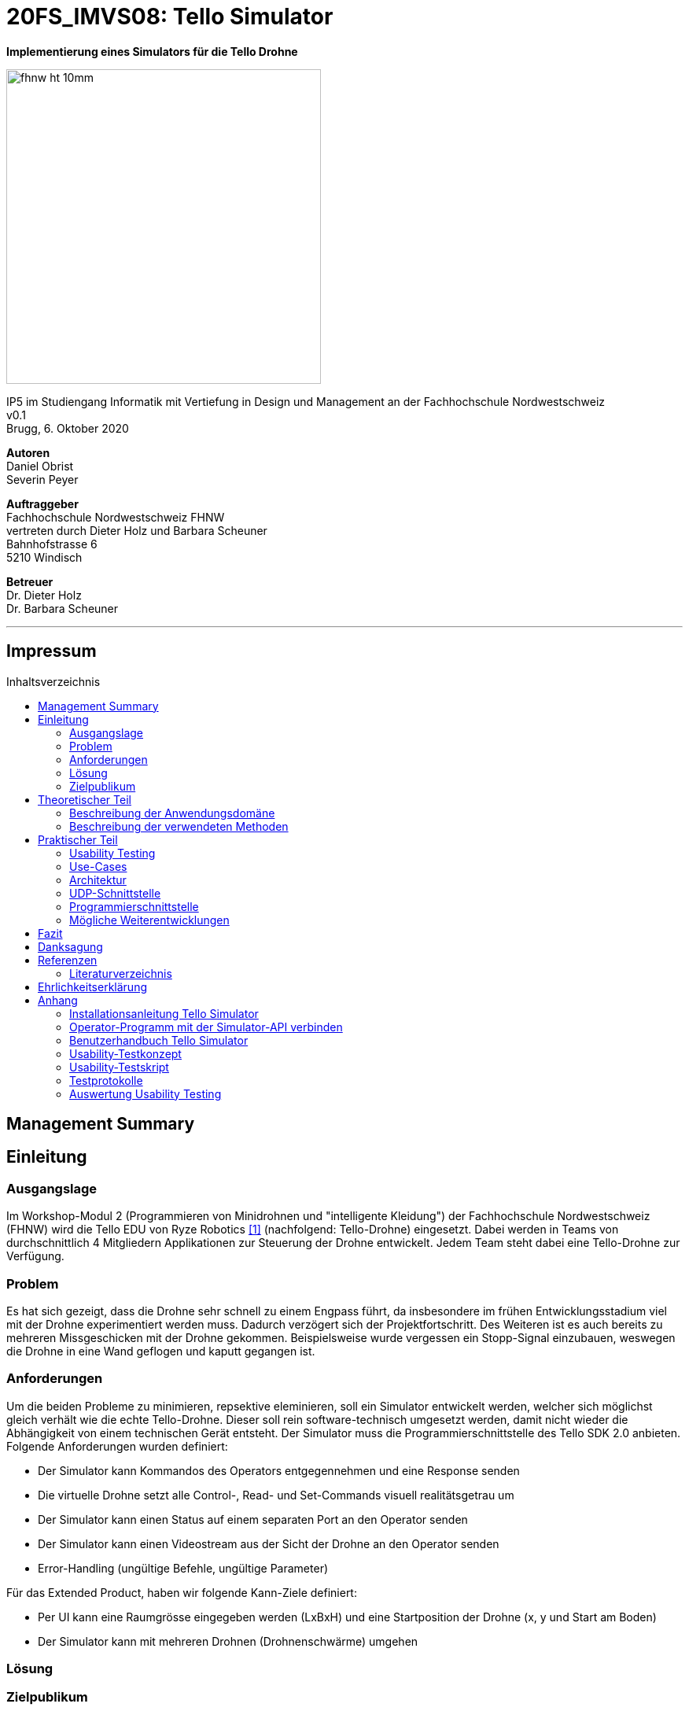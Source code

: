 :imagesdir: assets
:sourcedir: TelloSimulator/src/main/java
:toc: macro
:checkedbox: pass:normal[{startsb}&#10004;{endsb}]

= 20FS_IMVS08: Tello Simulator

[.text-center]
*Implementierung eines Simulators für die Tello Drohne*
[.text-center]
image::fhnw_ht_10mm.jpg[width=400]
[.text-center]
IP5 im Studiengang Informatik mit Vertiefung in Design und Management an der Fachhochschule Nordwestschweiz +
v0.1 +
Brugg, 6. Oktober 2020

[.text-center]
*Autoren* +
Daniel Obrist +
Severin Peyer +


[.text-center]
*Auftraggeber* +
Fachhochschule Nordwestschweiz FHNW +
vertreten durch Dieter Holz und Barbara Scheuner +
Bahnhofstrasse 6 +
5210 Windisch

[.text-center]
*Betreuer* +
Dr. Dieter Holz +
Dr. Barbara Scheuner

'''
[discrete]
== Impressum

:toc-title: Inhaltsverzeichnis
toc::[]

== Management Summary
== Einleitung
=== Ausgangslage
Im Workshop-Modul 2 (Programmieren von Minidrohnen und "intelligente Kleidung") der Fachhochschule Nordwestschweiz (FHNW) wird die Tello EDU von Ryze Robotics <<telloedu>> (nachfolgend: Tello-Drohne) eingesetzt. Dabei werden in Teams von durchschnittlich 4 Mitgliedern Applikationen zur Steuerung der Drohne entwickelt. Jedem Team steht dabei eine Tello-Drohne zur Verfügung.

=== Problem
Es hat sich gezeigt, dass die Drohne sehr schnell zu einem Engpass führt, da insbesondere im frühen Entwicklungsstadium viel mit der Drohne experimentiert werden muss. Dadurch verzögert sich der Projektfortschritt. Des Weiteren ist es auch bereits zu mehreren Missgeschicken mit der Drohne gekommen. Beispielsweise wurde vergessen ein Stopp-Signal einzubauen, weswegen die Drohne in eine Wand geflogen und kaputt gegangen ist.

=== Anforderungen
Um die beiden Probleme zu minimieren, repsektive eleminieren, soll ein Simulator entwickelt werden, welcher sich möglichst gleich verhält wie die echte Tello-Drohne. Dieser soll rein software-technisch umgesetzt werden, damit nicht wieder die Abhängigkeit von einem technischen Gerät entsteht. Der Simulator muss die Programmierschnittstelle des Tello SDK 2.0 anbieten. Folgende Anforderungen wurden definiert:

* Der Simulator kann Kommandos des Operators entgegennehmen und eine Response senden
* Die virtuelle Drohne setzt alle Control-, Read- und Set-Commands visuell realitätsgetrau um
* Der Simulator kann einen Status auf einem separaten Port an den Operator senden
* Der Simulator kann einen Videostream aus der Sicht der Drohne an den Operator senden
* Error-Handling (ungültige Befehle, ungültige Parameter)

Für das Extended Product, haben wir folgende Kann-Ziele definiert:

* Per UI kann eine Raumgrösse eingegeben werden (LxBxH) und eine Startposition der Drohne (x, y und Start am Boden)
* Der Simulator kann mit mehreren Drohnen (Drohnenschwärme) umgehen


=== Lösung
=== Zielpublikum

== Theoretischer Teil

=== Beschreibung der Anwendungsdomäne
Der Simulator wird im Workshop-Modul als Ersatz für die echte Tello-Drohne eingesetzt.


=== Beschreibung der verwendeten Methoden
Da der Einsatzbereich sich auf das Workshop-Modul beschränkt, reicht es, wenn die Applikation mit Gradle gebuildet
werden kann.

== Praktischer Teil

=== Usability Testing
Dieses Kapitel beschreibt im Speziellen die Erkenntnisse, welche aus einem Usability Testing gewonnen werden konnten. Des Weiteren wird die Vorgehensweise des Testings kurz erläutert. Das Testkonzept, das Tesatskript, die Testprotokolle sowie die Auswertung sind im Anhang unter «Usability Testing» zu finden.
Das Testing wurde auf dem Commit e63f7657acbb2ce787390f7302206a44baecf067 durchgeführt, die Ansicht des GUIs wird in Abbildung 1 gezeigt.

.GUI zum Stand des Usability Testings
[#gui-usability-testing]
[caption="Abbildung 1: "]
image::tello-simulator-gui-stand-usability-testing.png[width=498]

==== Vorgehensweise
Um eine unkomplizierte Inbetriebnahme sowie eine einfache Handhabung des Simulators zu gewährleisten, wurde ein Usability Testing durchgeführt.

Das Testing wurde in die folgenden drei Abschnitte unterteilt: «Installation», «Konfiguration des Operators» und «Anwendung TelloSimulator», diese sind im Testkonept im Anhang etwas genauer beschrieben. Per Videotelefonie wurde das Testing mit vier iCompetence-Studierenden der FHNW (2./3. Semester) durchgeführt. Dabei wurde eine Aufgabenstellung per Chat abgegeben und der Proband versuchte die Aufgabe ohne Hilfe des Moderierenden zu lösen. Der Moderierende konnte bei Problemen eingreifen, der Beobachtende notierte die wichtigsten Verhaltensweisen und Aussagen des Probanden. Zusätzlich wurde das Meeting aufgezeichnet, um wichtige Abschnitte nachgehend noch detaillierter zu dokumentieren.

Anschliessend wurden die wichtigsten Erkenntnisse in die folgenden Kategorien unterteilt: «negative Aussagen / beobachtete Probleme», «positive Aussagen» und «Tipps». Diese wurden nach Thema gruppiert. Pro Thema wurde ein Verbesserungsvorschlag definiert und ins Backlog aufgenommen.

==== Erkenntnisse
Durch das Usability Testing konnten die folgenden Erkenntnisse gewonnen werden. Dies ist nur ein Auszug der Wichtigsten, genauere Details sind im Anhang zu finden.

*Installationsanleitung*

** weniger Beschreibungen, warum etwas gemacht wird, dafür genauere Anweisungen
** Probleme, welche auftreten können, in einen Troubleshooting-Abschnitt extrahieren

*Simulator*

** visuelle Orientierung im Raum ist sehr wichtig, um zu sehen, ob die Drohne sich wie gewünscht verhält
*** Schatten einbauen
*** Kameraposition überdenken
*** Drohne als 3D-Model implementieren oder mindestens ein Pfeil auf dem Quader einblenden, damit die Blickrichtung der Drohne klar ist
** Drohne/Simulator muss auch wieder ausgeschaltet werden können
** GUI ist noch nicht sehr strukturiert (schwierig, wichtige Infos zu finden)

=== Use-Cases
=== Architektur

Hier wird die Software-Architektur des Simulators beschrieben. Die nachfolgende Grafik bietet einen Überblick der
wichtigsten Klassen. Anschliessend werden diese Klassen und deren Funktionen genauer beschrieben.

<Diagramm mit den wichtigsten Klassen>

==== Frontend
Das User-Interface des Simulators ist mit den typischen JavaFX-Bausteinen aufgebaut. Die Benutzerfreundlichkeit wurde
bei der Gestaltung nicht speziell beachtet und hat bestimmt noch ein gewisses Verbesserungspotenzial. Als zukünftige
Weiterentwicklung könnte man bestimmt noch einen Sprint in das User-Experience stecken. Da sich unser Projekt jedoch auf
die Grundfunktionalität fokussierte, haben wir nicht viele Ressourcen in die Usabilty investiert.

===== SimulatorPane
Die SimulatorPane ist die übergeordnete BorderPane, welche alle anderen JavaFX-Nodes enthält. Links befinden sich die
SimulatorControls zum Setzen und Beobachten von Simulator- und Drohnen-Parametern. Auf der rechten Seite sind die
NetworkControls, wo alle nötigen Informationen zum Verbindungsaufbau mit dem Simulator angezeigt werden. Unten findet
der User eine interaktive LogBox, welche dem Debugging dient. Und in der Mitte befindet sich die Simulator3DScene, in
welcher die 3D-Welt und die virtuelle Drohne gerendert werden.

[.text-center]
.Das User Interface zum Stand des finalen Releases mit SimulatorControls (links), NetworkControls (rechts), LogBox (unten) und Simulator3DScene (mitte).
[#gui-final]
[caption="Abbildung 2: "]
image::tello-simulator-gui-final.png[width=1200]

====== SimulatorControls
Diese Komponente zeigt die wichtigsten Parameter der Drohne an. Dazu gehören die X-, Y- und Z-Position sowie die Yaw-, Pitch- und Roll-Werte.
Zusätzlich steht ein Reset-Button zur Verfügung, wodurch alle Werte der virtuellen Drohne zurückgesetzt werden. Mit dem Button darunter kann 
der User ausserdem zwischen Simulator- und Drohnenkamera wechseln. Zusätzlich befinden sich hier vier Slider zur Konfiguration der Grösse des
virtuellen Raums. Ist ein Slider angewählt können die Werte auch mit den Pfeiltasteneingestellt werden.

====== NetworkControls
Die NetworkControls auf der rechten Seite bieten als Erstes den *Start Drone*-Button, mit welchem die virtuelle Drohne ein- und ausgeschaltet
werden kann. Dieser Button repräsentiert in der Funktionsweise den On-Off-Schalter der echten Tello-Drohne. Denn erst nachdem die Tello-Drohne eingeschaltet wurde kann man sich mit ihr verbinden. Analog müss auch die virtuelle Drohne zuerst gestartet werden. Nach einem
Betätigen des "Start Drone"-Buttons baut der Simulator die CommandConnection auf und beginnt auf dem entsprechenden Port commands zu empfangen. 
Eine ensprechende Nachricht wird ebenfalls in den Log geschrieben, um dem User zu zeigen, dass die Drohne auf Commands wartet.

Unterhalb des Start-Buttons befinden sich Informationen zum Verbindungsaufbau mit dem Simulator. Im Feld *IP Address* steht bei aktiver 
Interntverbindung die IP-Addresse des Geräts, auf welchem der Simulator gerade läuft. Wenn keine Internetverbindung besteht kann der Simulator
diese Addresse leider nicht ermitteln. Dann steht in diesem Feld standardmässig die Loopback-Addresse 127.0.0.1.

Im Feld *Command Port* wird die Port-Nummer angezeigt, auf welcher der Simulator seinen DatagramSocket zum empfangen von Commands erstellt hat. Hierhin müssen also von einem Client-Programm die commands geschickt werden.

Das nächste Feld *State Port* gibt den Port an, mit welchem sich die StateConnection des Simulators für das Versenden des Drohnen-Status verbindet. Auf diesem Port sollte man also den Drohnen-Status empfangen.

====== LogBox
Die LogBox an der Unterseite ist ein mächtiges Tool zum Debuggen. Hierhin werden sozusagen alle Aktivitäten des Simulators geloggt. Die verschiedenen Log-Level sind dabei farblich unterschiedlich dargestelt. Das Log-Level lässt sich je nach Bedarf einstellen, und die ListView wird entsprchend gefiltert. Ebenfalls lässt sich mit *Show Timestamp* ein Zeitstempel ein- und ausblenden. Der Button *Autoscroll to Tail* scrollt automatisch immer nach unten zu dem neusten Log-Eintrag.

====== Simulator3DScene
In dem Mittelpunkt des UI steht die Simulator3DScene, auf welcher die ganze 3D-Welt inklusive virtueller Drohne gerendert werden. Hierzu verwendt der Simulator eine JavaFX-SubScene, welche in der umschliessenden BorderPane im Zentrum platziert ist. Neben der 3D-Welt und der Drohne befinden sich zwei Kameras in dem SceneGraph der Subscene: einerseits die vom User kontrollierbare SimulatorCamera sowie die an die Drohne fixierte DroneCamera.

Die DroneView ist die Repräsentation der Drohne im 3D-Raum als 3D-Modell. Ihr Modell wird mittels einem FXML Source File geladen, inklusive animierten Rotoren. Die Position und Rotation der DroneView sind dabei einseitig an die entsprechenden Properties des DroneModels im Backend gebunden. Das heisst wenn sich im DroneModel was ändert, wird dies durch die DroneView in der 3D-Welt abgebildet.

Damit der User das Verhalten der virtuellen Drohne optimal beobachten kann, lässt sich die SimulatorCamera mit der linken Maustaste drehen. Der Pivot-Punkt, um welchen sich die Kamera dreht, transformiet sich dabei gleichmässig mit der Drohne. So fliegt die Drohne nicht plötzlich aus dem Sichtfeld. Ebenfalls lässt sich die Kamera mit der rechten Maustaste oder durch das Drücken des Mausrads nach links und rechts verschieben, um eine andere Perspektive zu erhalten. Die Zoom-Distanz der Kamera lässt sich durch das Scrollen mit dem Mausrad oder dem Touchpad anpassen. Alle diese Manipulationen (Drehen, Verschieben und Zoom) können durch das Halten der Ctrl- bzw. Shift-Taste präzisiert bzw. verstärkt werden.


==== Backend
Die Netzwerkdschnittstelle und die grundlegenden Logiken des Simulators wurden stets unter Berücksichtigung des Verhalten der echten Tello-Drohne implementiert. Ohne Zugang zum Source-Code der Tello-Drohne war dies nicht immer einfach. Als Ausgangslage diente uns die offizielle Tello SDK 2.0 User Guide <<sdk2.0userguide>> sowie eine Tello-Drohne, welche wir als Testobjekt verwenden konnten. Damit liessen sich Stück für Stück die Logiken der Tello-Drohne rekonstruieren und in den Simulator implementieren.

Systembedingt mussten auch einige Spezialfälle berücksichtigt werden. Der Simulator kann zum Beispiel im Gegensatz der echten Drohne kein eigenes Wireless-Netzwerk aufbauen. Aussderem muss der Simulator auch auf dem gleichen Gerät laufen können wie das Client-Programm. Dabei kann es zu Konflikten mit der Port-Belegung kommen. Bei der Tello-Drohne hat man diese Probleme nicht, da die Drohne immer alle Ports für sich selbst zur Verfügung hat.

Um die zentralen Datenflüsse der Tello-Drohne abzubilden, implementiert der TelloSimulator zwei Threads, welche parallel zu dem Hauptprogramm  laufen: die *CommandConnection* und die *StateConnection*. Die *VideoConnection* als letzter Teil dieser Dreifaltigkeit wurde aus Ressourcengründen leider nicht umgesetzt.


[.text-center]
.Ein grober Überblick, wie das Backend des TelloSimulator bezüglich parallel laufender Threads aufgebaut ist. 
[#gui-final]
[caption="Abbildung 3: "]
image::tello-simulator-backend-swimlane-diagram.svg[width=1200]

===== CommandConnection
Sobald der Benutzer die virtuelle Drohne einschaltet, wird eine neue Instanz der CommandConnection erstellt und der Thread gestartet. Beim Erstellen des Sockets besteht hierbei eine Eigenheit des Simulators. Der Standard-Port der Tello-Drohne wäre 8889, jedoch wird dieser Port in den meisten Fällen schon durch das ebenfalls lokal laufende Client-Programm belegt sein. Deshalb bindet sich der Simulator-DatagramSocket der CommandConnection bewusst zum Port 8879 anstatt 8889. Danach empfängt der Thread laufend UDP-Pakete auf diesem Socket.

Nach einem initalen `command`-Command wird dann wie bei der echten Tello-Drohe der SDK Mode aktiviert. Ab dann ist die Drohne bereit für andere Commands. Gleichzeitig bewirkt dies die Initierung der StateConnection, welche ab dann regelmässig den Drohnen-Status versendet. 

Alle über die CommandConnection empfangenen Nachrichten werden gewrappt als CommandPackage samt Herkunfts-Addresse und Herkunfts-Port an die CommandHandler-Klasse weitergegeben. 


===== StateConnection
Die StateConnection ist ein Stück weniger kompliziert, da sie sich nur mit dem Versenden des Drohnen-Status befassen muss. Nach dem Start durch die CommandConnection schickt die StateConnection asynchron alle 100 ms den Status der Drone im entsprechenden Format an die Addresse, von welcher das erste `command`-Command empfangen wurde. Da auf dem State-Port nichts empfangen werden muss, verwendet der Simulator hier den gleichen Port wie die Tello-Drohne.

===== CommandHandler
Die Aufgabe der CommandHandler-Klasse ist es, mit den verschiedenen Commands umzugehen. Der CommandHandler splittet die über die CommandConnection empfangenen Command-Strings auf und extrahiert die enthaltenen Parameter. Anschliessend wird über ein grosses Switch-Statement jedes Command validiert und zu den entsprechenden Methoden im DroneController weitergeleitet. Kann ein Command nicht erfolgreich validiert werden, wird über den CommandResponseSender eine entprechende Antwort an das Client-Programm versendet.

===== CommandResponseSender
Da der Simulator zu diversen Zeitpunkten und von verschiedensten Klassen aus eine Response schicken können muss, ist der CommandResponseSender als `public final class` implementiert. So ist diese Klasse immer die einzige Quelle aller Responses des Simulators. Die Klasse beinhaltet statische Methoden zum Versenden der Responses. Aufgerufen werden diese z.B. aus dem CommandHandler, wenn ein Command als fehlerhaft validiert wurde, oder auch aus dem DroneController, nachdem die Ausführung vollendet wurde. Versendet werden die Responses über den gleichen DatagramSocket, welcher in der CommandConnection inital erstellt wurde. Dadurch erhält das Client-Programm die Antworten immer von der Addresse wo das erste `command`-Command hingeschickt wurde.

===== DroneController
Diese Klasse steuert die virtuelle Drohne und enthält ihre gesamte Logik. Sie aktualisiert und animiert alle Daten, die in dem DroneModel gespeichert sind, dem sie zugeordnet ist. Die Methoden des DroneControllers führen die Befehle aus, wenn sie vom CommandHandler aufgerufen werden. Ebenfalls sendet der Controller Antworten über den CommandResponseSender an das Client-Programm, sobald ein bestimmtes Command fertig ausgeführt wurde.

===== DroneModel
Die Model-Klasse, welche das Datenmodell der Tello-Drohne repräsentiert. Die Werte des DroneModel werden nur durch die Logik des DroneControllers verändert und im Frontend durch die an seine Properties gebundene Views dargestellt. Dabei dient das DroneModel als *_single source of truth_* für alle anderen Komponenten, die auf die Parameter der Drohne zugreifen möchten. Dies gewährleistet die Datenintegrität und ermöglicht eine einfachere Skalierbarkeit der Applikation in Zukunft.

=== UDP-Schnittstelle

Wie bei der Tello-Drohne findet auch beim Simulator die gesamte Kommunikation über das UDP-Netzwerkprotokoll statt.
Um den Verbindungsaufbau mit dem Simulator ähnlich wie mit der Tello-Drohne zu gestalten, haben wir die
Schnittstelle so weit wie möglich gleich gestaltet, wie sie von der Tello-Drohne implementiert wird. Als Grundlage
diente uns hierbei der offizielle Tello SDK 2.0 User Guide <<sdk2.0userguide>>. Dazu führten wir eigene Tests mit der
Tello-Drohne durch, welche die teilweise lückenhafte Dokumentation im User Guide ergänzten.

==== Die UDP-Schnittstelle der Tello-Drohne



=== Programmierschnittstelle

In diesem Kapitel wird die Programmierschnittstelle des Simulators beschrieben. Dazu gehören alle Commands, welche vom
Simulator unterstützt werden. Grundsätzlich basiert diese Dokumentation der Commands auf dem Tello SDK 2.0 User Guide <<sdk2.0userguide>>. Dank ausführlichen Tests mit der Tello-Drohne hat die folgende Auflistung aber detailliertere und vollständigere Beschreibungen zu den einzelnen Commands.

[cols="3,5a,2,^1", options="header"]
.Control Commands
|===
| Command | Beschreibung | Mögliche Antwort | Simulator

| command
| *Enter SDK mode*. Die Drohne ist ab jetzt via commands steuerbar. Ein zweites command zu senden gibt zwar 'ok' zurück, hat aber keine weiteren Auswirkungen.
| ok / error
|{checkedbox}

| takeoff
| *Auto takeoff*. Startet die Motoren und fliegt 30 cm nach oben. Wird nach dem initialen takeoff ein weiteres takeoff gesendet, wird es ignoriert und die Drohne schickt 'error' als Antwort.
| ok / error
|{checkedbox}

| land
| *Auto landing*. Fliegt nach unten bis der Boden erreicht ist und stoppt anschliessend die Motoren. Schickt 'ok' nach der Landung.
| ok / error
|{checkedbox}

| streamon
| *Enable video stream*. Startet die Video-Übertragung.
| ok / error
|

| streamoff
| *Disable video stream*. Stoppt die Video-Übertragung.
| ok / error
|

| emergency
| *Stops motors immediately*. Stoppt die Motoren, fällt auf den Boden. Sendet weiterhin den Status.

Hinweis: Funktioniert zu jeder Zeit.
| keine Antwort
| {checkedbox}

| up x
| *Ascend to x cm*. _x = 20-500_. Bewegt sich x cm nach oben. Nachdem die Drohne sich wieder stabilisiert hat wird die Antwort 'ok' versendet
| ok / error / out of range
| {checkedbox}

| down x
| *Descend to x cm*. _x = 20-500_ . Bewegt sich x cm nach unten. Nachdem die Drohne sich wieder stabilisiert hat wird die Antwort 'ok' versendet.
| ok / error / out of range
| {checkedbox}

| left x
| *Fly left for x cm*. _x = 20-500_. Bewegt sich x cm nach links. Nachdem die Drohne sich wieder stabilisiert hat wird die Antwort 'ok' versendet.
| ok / error / out of range
| {checkedbox}

| right x
| *Fly right for x cm*. _x = 20-500_. Bewegt sich x cm nach rechts. Nachdem die Drohne sich wieder stabilisiert hat wird die Antwort 'ok' versendet
| ok / error / out of range
| {checkedbox}

| forward x
| *Fly forward for x cm*. _x = 20-500_. Bewegt sich x cm nach vorne. Nachdem die Drohne sich wieder stabilisiert hat wird die Antwort 'ok' versendet.
| ok / error / out of range
| {checkedbox}

| back x
| *Fly backwards for x cm*. _x = 20-500_. Bewegt sich x cm nach hinten. Nachdem die Drohne sich wieder stabilisiert hat wird die Antwort 'ok' versendet.
| ok / error / out of range
| {checkedbox}

| cw x
| *Rotate x degrees clockwise*. _x = 1-360_. Dreht die Drohne um x Grad im Uhrzeigersinn um seine Yaw-Achse.
| ok / error /out of range
| {checkedbox}

| ccw x
| *Rotate x degrees counterclockwise*. _x = 1-360_. Dreht die Drohne um x Grad im Gegenuhrzeigersinn um seine Yaw-Achse.
| ok / error / out of range
| {checkedbox}

| flip x
| *Flip in x direction*. _x = left \| right \| forward \| back_. Führt einen Salto in die angegebene Richtung aus.
| ok / error / out of range
| {checkedbox}

| go x y z speed
| *Fly to x y z at speed (cm/s)*. _x = -500-500, y = -500-500, z = -500-500, speed = 10 - 100_. Fliegt zu den entsprechenden Koordinaten (relativ zur aktuellen Drohnenposition). Achsen: x = Drohnenausrichtung, y = Linker Normalvektor der Drohne, z = Aufwärtsvektor der Drohne.

Hinweis: x-, y- und z-Werte können nicht gleichzeitig zwischen -20 - 20 eingestellt werden.
| ok / error / out of range
| {checkedbox}

| stop
| *Hovers in the air*. Unterbricht die Ausführung eines Commands und stoppt die Drohne an ihrer aktuellen Position.

Hinweis: Funktioniert zu jeder Zeit.
| ok / forced stop / error
| {checkedbox}

| curve x1 y1 z1 x2 y2 z2 speed
| *Fly at a curve according to the two given coordinates at speed (cm/s)*. _x1, x2 = -500-500, y1, y2 = -500-500, z1, z2 = -500-500, speed = 10 - 60_. Mit Hilfe der aktuellen Dronenposition als Punkt (0,0,0) und der beiden gegebenen Punkten (relativ zur aktuellen Drohnenposition) wird ein Kreisbogen im Raum konstruiert. Die Drohne fliegt auf dieser Kurve bis sie am Endpunkt (x2, y2, z2) angelangt ist.

Hinweis 1: Wenn x, y und z gleichzeitig zwischen -20 und 20 sind, schickt die Drohne die Antwort 'out of range'.

Hinweis 2: Wenn der Bogenradius nicht innerhalb eines Bereichs von 0,5-10 Metern liegt, schickt die Drohne die Antwort 'error Radius is too large!'.
| ok / error / out of range / error Radius is too large!
| {checkedbox}

| go x y z speed mid
| *Fly to the x y z coordinates of the Mission Pad at speed (cm/s)*. _mid = m1-m8, x = -500-500, y = -500-500, z = -500-500, speed = 10 - 100_. Fliegt zu den entsprechenden Koordinaten (relativ zur aktuellen Drohnenposition). Achsen: x = Drohnenausrichtung, y = Linker Normalvektor der Drohne, z = Aufwärtsvektor der Drohne.

Hinweis: x-, y- und z-Werte können nicht gleichzeitig zwischen -20 - 20 eingestellt werden.
| ok / error / out of range
| 

| curve x1 y1 z1 x2 y2 z2 speed mid
| *Fly at a curve according to the two given coordinates of the Mission Pad ID at speed (cm/s)*. _x1, x2 = -500-500, y1, y2 = -500-500, z1, z2 = -500-500, speed = 10 - 60_. 

Hinweis 1: Wenn x, y und z gleichzeitig zwischen -20 und 20 sind, schickt die Drohne die Antwort 'out of range'.

Hinweis 2: Wenn der Bogenradius nicht innerhalb eines Bereichs von 0,5-10 Metern liegt, schickt die Drohne die Antwort 'error Radius is too large!'.
| ok / error / out of range / error Radius is too large!
| 

| jump x y z speed yaw mid1 mid2
| *Fly to coordinates x, y and z of Mission Pad 1, and recognize coordinates 0, 0, z of Mission Pad 2 and rotate to the yaw value*. _mid = m1-m8, x = -500-500, y = -500-500, z = -500-500, speed = 10 - 100 (cm/s)_.

Hinweis 1: Wenn x, y und z gleichzeitig zwischen -20 und 20 sind, schickt die Drohne die Antwort 'out of range'.
| ok / error / out of range
| 
|===

[cols="3,5a,2,^1", options="header"]
.Set Commands
|===
| Command | Beschreibung | Mögliche Antwort | Simulator

| speed x
| *Set speed to x cm/s*. _x = 10-100_. Setzt die Speed-Variable der drohne auf den entsprechenden Wert.
| ok / error
| {checkedbox}

| rc a b c d
| *Set remote controller control via four channels*. _a = left/right (-100-100), b = forward/backward (-100-100), c = up/down (-100-100), d = yaw (-100-100)_. Setzt setzt die Bewegungsgeschwindigkeiten in cm/s in die ensprechende Richtung. Die Werte sind unabhängig von der gesetzten speed-Variable auf Drohne. 

Hinweis 1: Funktioniert zu jeder Zeit und schickt kein ok.

Hinweis 2: Wenn während 1 sekunde nur 20 nach vorne gegeben werden, reicht das meistens noch nicht aus, um die Drohne zu bewegen. Es braucht mind 30 in eine Richtung während 2 Sekunden, um die Drohne überhaupt aus dem "Gleichgewicht" zu bringen.
| out of range
| {checkedbox}

| wifi ssid pass
| *Set Wi-Fi password*. _ssid = updated Wi-Fi name, pass = updated Wi-Fi password_.
| ok / error
| {checkedbox}

| mon
| *Enable mission pad detection (both forward and downward detection)*.
| ok / error
|

| moff
| *Disable mission pad detection*.
| ok / error
| 

| mdirection x
| *Change mission pad detection mode*. _x = 0/1/2, 0 = Enable downward detection only, 1 = Enable forward detection only, 2 = Enable both forward and downward detection_. 
| ok / error
|

| ap ssid pass
| *Set the Tello to station mode, and connect to a new access point wit the access point's ssid and password*.  _ssid = updated Wi-Fi name, pass = updated Wi-Fi password_.
| ok / error
| 

|===

[cols="3,5a,2,^1", options="header"]
.Read Commands
|===
| Command | Beschreibung | Mögliche Antwort | Simulator

| speed?
| *Obtain current speed (cm/s)*. Gibt den aktuell gesetzten Wert der speed-Variable zurück.
| x = 10-100 +
z.B. `*100.0\r\n*`
| {checkedbox}

| battery?
| *Obtain current battery percentage*. Gibt den aktuellen Batterieladestand zurück.
| x = 0-100 +
z.B. `*76\r\n*`
| {checkedbox}

| time?
| *Obtain current flight time*. Gibt zurück, wie lange die Drohne bereits geflogen ist, seit sie eingeschaltet wurde (in Sekunden). Wenn die Drohne nach der Landung also nicht ausgeschaltet und wieder takeoff gesendet wird, wird die Zeit einfach aufsummiert.
| z.B. `*24s\r\n*`
| {checkedbox}

| wifi?
| *Obtain Wi-Fi SNR*. Gibt das Wi-Fi Signal-to-Noise Ratio zurück. Hardcoded `90` für den Simulator
| z.B. `*90\r\n*`
| {checkedbox}

| sdk?
| *Obtain the Tello SDK version*. Gibt die SDK Version zurück. Z.B. (Tello SDK 2.0) = `20` für den Simulator 
| z.B. `*20\r\n*`
| {checkedbox}

| sn?
| *Obtain the Tello serial number*. Gibt die Seriennummer der Drohne zurück.
| z.B. `*0TQDG3UEDBSP12*`
| {checkedbox}

|===
****
Hinweis: Antworten von Read Commands sowie der Status der Drone enthalten new line characters `*\r\n*`.
****

=== Mögliche Weiterentwicklungen

Obwohl der Simulator in seinem jetzigen Zustand die Grundanforderungen abdeckt, gibt es noch diverse Funktionen,
die aus Ressourcengründen im Backlog unseres Projekts geblieben sind.

==== Video-Stream

==== Verbesserungen Usability

==== Drohnen-Schwärme

== Fazit
== Danksagung
== Referenzen
=== Literaturverzeichnis
[bibliography]
- [[[telloedu,1]]] https://www.ryzerobotics.com/tello-edu +
- [[[sdk2.0userguide,2]]] https://dl-cdn.ryzerobotics.com/downloads/Tello/Tello%20SDK%202.0%20User%20Guide.pdf +


== Ehrlichkeitserklärung
== Anhang
=== Installationsanleitung Tello Simulator
=== Operator-Programm mit der Simulator-API verbinden
=== Benutzerhandbuch Tello Simulator
=== Usability-Testkonzept
=== Usability-Testskript
=== Testprotokolle
=== Auswertung Usability Testing
.Auswertung Usability Testing Teil 1 - Installation
[caption="Abbildung x: "]
image::usability-testing-teil1-installation.jpg[width=600]
.Auswertung Usability Testing Teil 2 -Einrichtung Operator
[caption="Abbildung x: "]
image::usability-testing-teil2-operator.jpg[width=600]
.Auswertung Usability Testing Teil 3 - Anwendung Simulator
[caption="Abbildung x: "]
image::usability-testing-teil3-simulator.jpg[width=600]


